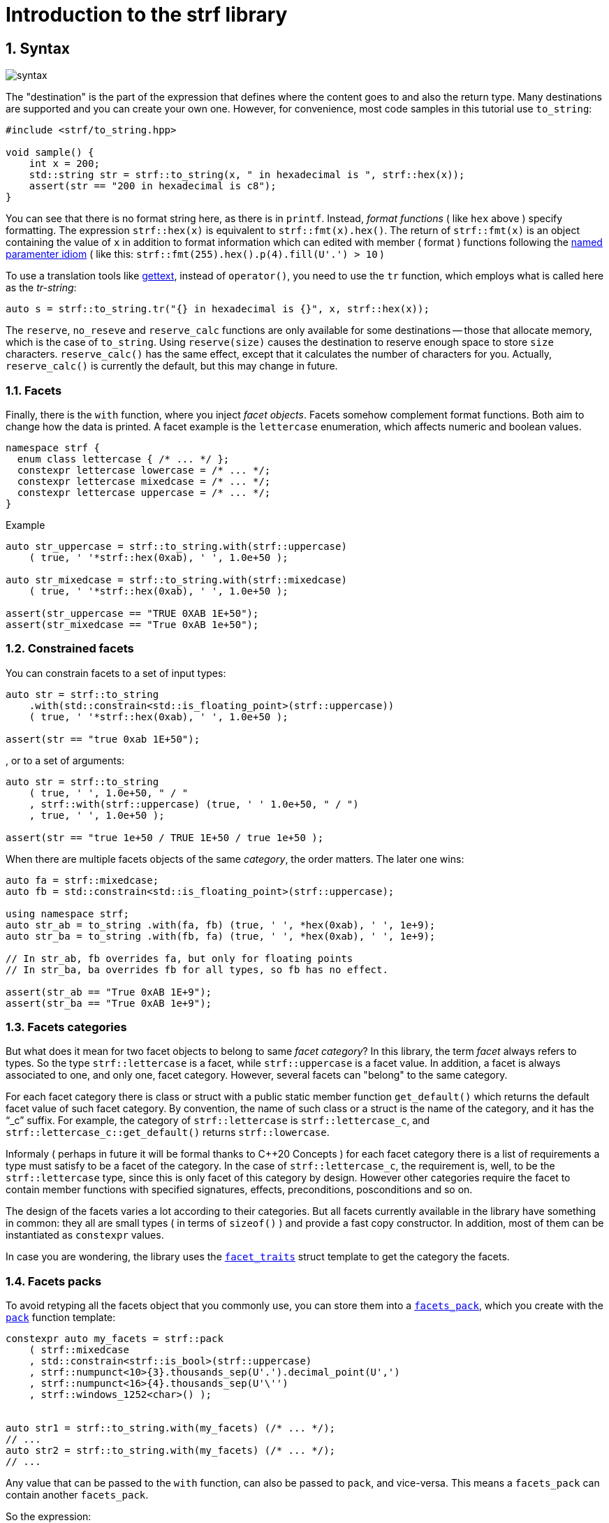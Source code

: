 ////
Distributed under the Boost Software License, Version 1.0.

See accompanying file LICENSE_1_0.txt or copy at
http://www.boost.org/LICENSE_1_0.txt
////

= Introduction to the strf library
:source-highlighter: prettify
:sectnums:
:sectnumlevels: 2
:icons: font

== Syntax [[syntax]]

image::syntax.svg[]

The "destination" is the part of the expression that defines where the
content goes to and also the return type.
Many destinations are supported and you can create your own one.
However, for convenience, most code samples in this tutorial use `to_string`:
[source,cpp]
----
#include <strf/to_string.hpp>

void sample() {
    int x = 200;
    std::string str = strf::to_string(x, " in hexadecimal is ", strf::hex(x));
    assert(str == "200 in hexadecimal is c8");
}
----

////
You can see that there is not format string, as in `printf`.
Instead, __format functions_ ( as the `hex` above ) specify formatting.
So in order to use translation tool like
https://en.wikipedia.org/wiki/Gettext[gettext] you need to use an alternative
syntax, which employs what is called here as the "Tr-string":
////

You can see that there is no format string here, as there is in `printf`.
Instead, __format functions__ ( like `hex` above ) specify formatting.
The expression `strf::hex(x)` is equivalent to `strf::fmt(x).hex()`.
The return of `strf::fmt(x)` is an object containing the value of `x` in addition to
format information which can edited with member ( format ) functions
following the
https://en.wikibooks.org/wiki/More_C%2B%2B_Idioms/Named_Parameter[named paramenter idiom]
( like this: `strf::fmt(255).hex().p(4).fill(U'.') > 10` )

To use a translation tools like
https://en.wikipedia.org/wiki/Gettext[gettext],
instead of `operator()`, you need to use the `tr` function,
which employs what is called here as the __tr-string__:

////
Strf does not have a format string, as `printf` has. But that doesn't mean you
can't use i18n tools like https://en.wikipedia.org/wiki/Gettext[gettext].
You just need to use an alternative syntax, which employs what is called here as
the <<quick_reference#tr_string,tr-string>>:
////

[source,cpp,subs=normal]
----
auto s = strf::to_string.tr("{} in hexadecimal is {}", x, strf::hex(x));
----

The `reserve`, `no_reseve` and `reserve_calc` functions are only available for some
destinations -- those that allocate memory, which is the case of `to_string`.
Using `reserve(size)` causes the destination to reserve enough space
to store `size` characters. `reserve_calc()` has the same effect,
except that it calculates the number of characters for you.
Actually, `reserve_calc()` is currently the default, but this
may change in future.

[[facets]]
=== Facets

Finally, there is the `with` function, where you inject __facet objects__.
Facets somehow complement format functions. Both aim to change
how the data is printed. A facet example is the `lettercase` enumeration,
which affects numeric and boolean values.

[source,cpp]
----
namespace strf {
  enum class lettercase { /* ... */ };
  constexpr lettercase lowercase = /* ... */;
  constexpr lettercase mixedcase = /* ... */;
  constexpr lettercase uppercase = /* ... */;
}
----
.Example
[source,cpp]
----
auto str_uppercase = strf::to_string.with(strf::uppercase)
    ( true, ' '*strf::hex(0xab), ' ', 1.0e+50 );

auto str_mixedcase = strf::to_string.with(strf::mixedcase)
    ( true, ' '*strf::hex(0xab), ' ', 1.0e+50 );

assert(str_uppercase == "TRUE 0XAB 1E+50");
assert(str_mixedcase == "True 0xAB 1e+50");
----

[[constrained_facets]]
=== Constrained facets

You can constrain facets to a set of input types:
[source,cpp]
----
auto str = strf::to_string
    .with(std::constrain<std::is_floating_point>(strf::uppercase))
    ( true, ' '*strf::hex(0xab), ' ', 1.0e+50 );

assert(str == "true 0xab 1E+50");
----
, or to a set of arguments:
[source,cpp]
----
auto str = strf::to_string
    ( true, ' ', 1.0e+50, " / "
    , strf::with(strf::uppercase) (true, ' ' 1.0e+50, " / ")
    , true, ' ', 1.0e+50 );

assert(str == "true 1e+50 / TRUE 1E+50 / true 1e+50 );
----
When there are multiple facets objects of the same _category_,
the order matters. The later one wins:
[source,cpp]
----

auto fa = strf::mixedcase;
auto fb = std::constrain<std::is_floating_point>(strf::uppercase);

using namespace strf;
auto str_ab = to_string .with(fa, fb) (true, ' ', *hex(0xab), ' ', 1e+9);
auto str_ba = to_string .with(fb, fa) (true, ' ', *hex(0xab), ' ', 1e+9);

// In str_ab, fb overrides fa, but only for floating points
// In str_ba, ba overrides fb for all types, so fb has no effect.

assert(str_ab == "True 0xAB 1E+9");
assert(str_ba == "True 0xAB 1e+9");
----

[[facets_categories]]
=== Facets categories

But what does it mean for two facet objects to belong to same __facet category__?
In this library, the term _facet_ always refers to types. So the type
`strf::lettercase` is a facet, while `strf::uppercase` is a facet value.
In addition, a facet is always associated to one, and only one, facet category.
However, several facets can "belong" to the same category.

For each facet category there is class or struct
with a public static member function `get_default()` which
returns the default facet value of such facet category.
By convention, the name of such class or a struct is the name of the
category, and it has the "`_c`" suffix.
For example, the category of `strf::lettercase` is `strf::lettercase_c`,
and `strf::lettercase_c::get_default()` returns  `strf::lowercase`.

Informaly ( perhaps in future it will be formal thanks to C++20 Concepts )
for each facet category there is a list of requirements a type
must satisfy to be a facet of the category. In the case of
`strf::lettercase_c`, the requirement is, well, to be the
`strf::lettercase` type, since this is only facet of this category
by design. However other categories require the facet to
contain member functions with specified signatures, effects,
preconditions, posconditions and so on.

////
If you ever need to create your own facet category ( in
case you need to a new printable type ),

One precondition for all facets, regardless of the category,
is to be move-constructible.

The design of the facets currently provided by the library
////

The design of the facets varies a lot according to their categories.
But all facets currently available in the library have something in common:
they all are small types ( in terms of `sizeof()` ) and provide a fast
copy constructor.
In addition, most of them can be instantiated as `constexpr` values.

In case you are wondering, the library uses the <<strf_hpp#facet_traits,`facet_traits`>>
struct template to get the category the facets.

[[facets_pack]]
=== Facets packs

To avoid retyping all the facets object that you commonly use,
you can store them into a <<strf_hpp#facets_pack,`facets_pack`>>,
which you create with the <<strf_hpp#pack,`pack`>> function template:

[source,cpp,subs=normal]
----
constexpr auto my_facets = strf::pack
    ( strf::mixedcase
    , std::constrain<strf::is_bool>(strf::uppercase)
    , strf::numpunct<10>{3}.thousands_sep(U'.').decimal_point(U',')
    , strf::numpunct<16>{4}.thousands_sep(U'\'')
    , strf::windows_1252<char>() );


auto str1 = strf::to_string.with(my_facets) (/{asterisk} \... {asterisk}/);
// \...
auto str2 = strf::to_string.with(my_facets) (/{asterisk} \... {asterisk}/);
// \...
----

Any value that can be passed to the `with` function, can also be passed to `pack`,
and vice-versa. This means a `facets_pack` can contain another `facets_pack`.

So the expression:
[source,cpp,subs=normal]
----
__destination__ .with(_f1_, _f2_, _f3_, _f4_, _f5_) (/{asterisk} args\... {asterisk}/);
----
is equivalent to
[source,cpp,subs=normal]
----
__destination__ .with(strf::pack(_f1_, strf::pack(_f2_, _f3_), _f4_), _f5_) (/{asterisk} args\... {asterisk}/);
----
It is also equivalent to:
[source,cpp,subs=normal]
----
__destination__ .with(_f1_).with(_f2_).with(_f3_).with(_f4_).with(_f5_) (/{asterisk} args\... {asterisk}/);
----

[[locales]]
=== Locales

Strf is a locale-independent library. When you don't specify any facet
object, everything is printed as in "C" locale.
However, the header `<strf/locale.hpp>` provides the function `locale_numpuct`
that returns a `numpunct<10>` object that reflects the numeric punctuation of
the current locale ( decimal point, thousands separator and digits grouping ).
`locale_numpunct()` is not thread safe. Actually using locales
in general is not thread safe. However, once you store its returned
value into a facet object, that object is not affected anymore when
the locale changes.

[source,cpp,subs=normal]
----
#include <strf/locale.hpp>
#include <strf/to_string.hpp>

void sample() {
    if (setlocale(LC_NUMERIC, "de_DE")) {
        const auto punct_de = strf::locale_numpunct();
        auto str = strf::to_string.with(punct_de) (*strf::fixed(10000.5))
        assert(str == "10.000,5");

        // Changing locale does not affect punct_de
        // So using it is thread safe
        setlocale(LC_NUMERIC, "C");
        auto str2 = strf::to_string.with(punct_de) (*strf::fixed(20000.5));
        assert(str2 == "20.000,5");
    }
}
----

[[destinations]]
== Other destinations

Up to here, we only covered things that define the content to be printed,
not _where_ it is printed. Strf provides other expressions besides `to_string` to
select the destination. Many of them are overloads of the `to` function template.
You can just replace the `to_string` expression by `to(_dest_)`, where `_dest_`
can be, for example, an array of `char`:

[source,cpp,subs=normal]
----
#include <strf.hpp> // another header !

void sample() {
    int x = 200;
    char buff[200];
    auto res = strf::to(buff) (x, " in hexadecimal is ", strf::hex(x));
    assert(0 == strcmp(buff, "200 in hexadecimal is c8");
    assert(strlen(buff) == (res.ptr - buff));
    assert( ! res.truncated);

    //now with a buffer that is too small
    char small_buff[16];
    auto res = strf::to(small_buff) (x, " in hexadecimal is ", strf::hex(x));
    assert(res.truncated);
    assert(res.ptr == small_buff + 15);
    assert(*res.ptr == '\0');
    assert(0 == strcmp(small_buff, "200 in hexadeci");
}
----

However, there is another overload of `to` that deserves a special mention:
the one that writes to `basic_outbuff`:

[source,cpp,subs=normal]
----
namespace strf {

template <typename CharT>
class basic_outbuff;

using     outbuff = basic_outbuff<char>;
using   u8outbuff = basic_outbuff<char8_t>;
using  u16outbuff = basic_outbuff<char16_t>;
using  u32outbuff = basic_outbuff<char32_t>;
using    woutbuff = basic_outbuff<wchar_t>;
using bin_outbuff = basic_outbuff<std::byte>;

template <typename CharT>
/{asterisk} \... {asterisk}/ to(strf::basic_outbuff<CharT>&);

}
----
For every destination, there is a concrete class that derives from
the `basic_outbuff` abstract class template.
For example, when you use `to_string`, the library internally instantiates a
`<<to_string_hpp#basic_string_maker, string_maker>>`. In the case of writting
to a raw string, it is a `<<outbuff_hpp#basic_cstr_writer,cstr_writer`>>.

So the statement:

[source,cpp,subs=normal]
----
std::string str = strf::to_string(_arg1_, _arg2_, _arg3_, _arg4_);
----
is equivalent to:
[source,cpp,subs=normal]
----
strf::string_maker str_maker;
strf::to(str_maker) (_arg1_, _arg2_, _arg3_, _arg4_);
std::string str = str_maker.finish()
----

What makes the second form so interesting is that
it doesn't impose you to pass all arguments in
a single statement. So you have the same flexibility
as when writting into a `std::ostream`:

[source,cpp,subs=normal]
----
strf::string_maker str_maker;
auto print = str_maker.with(_f1_, _f2_, _f3_);

if (__condition1__) {
    print(_arg1_, _arg2_);
}
while (__condition2__) {
    print(_arg3_, _arg4_, _arg5_);
    //\...
}
print.with(_f4_) (_arg6_, _arg7_);
// \...
auto str = str_maker.finish()
----

Another reason to use `basic_outbuff` is when you don't want
to commit yourself to a destination type. Suppose you need to
create a function that provides a textual message whose
content and size are known only at run time.

Instead of returning a string object:
----
std::string get_message();
----
, or writting to caller-supplied `char*`:
----
void get_message(char* dest, std::size_t dest_size);
----
, you can design your function like this:
----
void get_message(strf::outbuff& dest);
----
This way you let the caller to decide which `outbuff` implementation
to use. It could be the `string_maker` or `cstr_writer` or
another one. There is no significant performance difference
between writing into a `cstr_writer` and directly into a
`char*`.

However, when writing to a string -- either a raw string
or a `std::string` -- note that such string need to be further sent
to some other destination -- a file, a log system, or whatever
-- otherwise it is useless, right?
So what the caller can also do is to implement a new `outbuff`
that writes directly into such final destination, thus
avoiding both heap allocation and the risk of content trucation.


////

 You certainly are
familiar the following situation: Suppose you need to create
a function aimed to provide a textual message whose content
and size are known only at run time. How do you design it ?
The usual solution is to return a string object, but
it incurs a heap allocation which is higly undesirable
in some environments:
[source,cpp,subs=normal]
----
std::string get_message();
----
Another common approach is when the caller passes
a `char*`. But then the caller never knows what
size is adequate:
[source,cpp,subs=normal]
----
void get_message(char* dest, std::size_t count);
----
You can also return a pointer to static buffer.
But the fact that buffer is rewritten at every call
can also be problematic:
[source,cpp,subs=normal]
----
const char* get_message()
{
    static char buff[__big_enough_for_all_cases__];
    //\... write into buff
    return buff;
}
But now you have another solution, you write into an `outbuff&`.
[source,cpp,subs=normal]
----
void get_message(strf::outbuff& dest);
----
And you leave the decision to the caller. The caller
can use pass `string_maker` or a `cstr_writer`

////

[[error_handling]]
== Error handling policy

Strf does not throw exceptions. When there is something wrong,
the usual approach is the library to print the
https://en.wikipedia.org/wiki/Specials_(Unicode_block)#Replacement_character[replacement character]
( or the https://en.wikipedia.org/wiki/Question_mark[question mark]
when the encoding can't represent it ).
There are two situations when this can happen:
when using the tr-string and when converting a string from one encoding to another
( see <<quick_reference#encoding_conversion, encoding conversion>> ).
In addition, for each of these cases there is a facet category
(`<<strf_hpp#tr_error_notifier_c,tr_error_notifier_c>>` and
`<<strf_hpp.html#invalid_seq_notifier_c,invalid_seq_notifier_c>>`)
that enables you to specify a callback that is called in the error events,
which can thus throw an exception if you want.

== What's next ?

The <<quick_reference#,quick reference>>  should explain most of things
you need know about the library. This is the document you will probably
use most of the time.

For more specific things, there are the header references:

[horizontal]
`<<outbuff_hpp#,<strf/outbuff.hpp>>>` :: This is lighweight header can be used in freestanding environments and is the cornerstone of library. All other headers include it.
`<<strf_hpp#,<strf.hpp>>>` :: Defines most of the library, including the main usage syntax , all printable types and all facets.
`<<to_string_hpp#,<strf/to_string.hpp>>>` :: Provides utilities to write to `std::basic_string`. Includes `<<strf_hpp#main,<strf.hpp>>>`.
`<<to_streambuf_hpp#,<strf/to_streambuf.hpp>>>` :: Provides utilities to write to `std::basic_streambuf`. Includes `<<strf_hpp#main,<strf.hpp>>>`.
`<<to_cfile_hpp#,<strf/to_cfile.hpp>>>` :: Provides utilities to write to `FILE*`. Includes `<<strf_hpp#main,<strf.hpp>>>`.